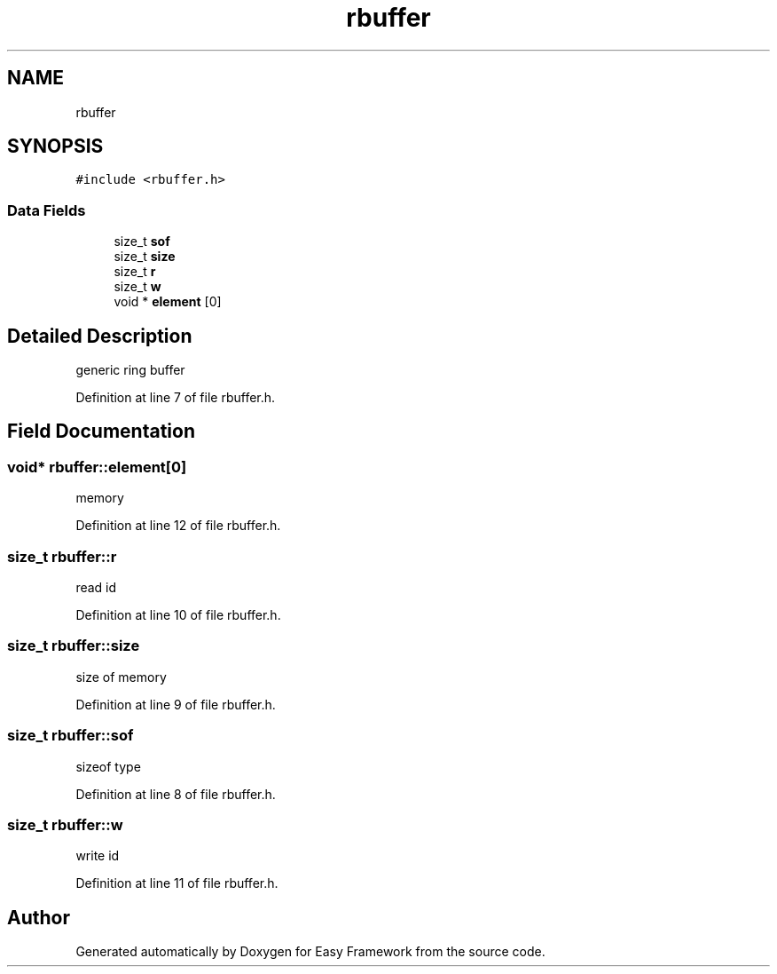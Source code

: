 .TH "rbuffer" 3 "Thu Apr 2 2020" "Version 0.4.5" "Easy Framework" \" -*- nroff -*-
.ad l
.nh
.SH NAME
rbuffer
.SH SYNOPSIS
.br
.PP
.PP
\fC#include <rbuffer\&.h>\fP
.SS "Data Fields"

.in +1c
.ti -1c
.RI "size_t \fBsof\fP"
.br
.ti -1c
.RI "size_t \fBsize\fP"
.br
.ti -1c
.RI "size_t \fBr\fP"
.br
.ti -1c
.RI "size_t \fBw\fP"
.br
.ti -1c
.RI "void * \fBelement\fP [0]"
.br
.in -1c
.SH "Detailed Description"
.PP 
generic ring buffer 
.PP
Definition at line 7 of file rbuffer\&.h\&.
.SH "Field Documentation"
.PP 
.SS "void* rbuffer::element[0]"
memory 
.PP
Definition at line 12 of file rbuffer\&.h\&.
.SS "size_t rbuffer::r"
read id 
.PP
Definition at line 10 of file rbuffer\&.h\&.
.SS "size_t rbuffer::size"
size of memory 
.PP
Definition at line 9 of file rbuffer\&.h\&.
.SS "size_t rbuffer::sof"
sizeof type 
.PP
Definition at line 8 of file rbuffer\&.h\&.
.SS "size_t rbuffer::w"
write id 
.PP
Definition at line 11 of file rbuffer\&.h\&.

.SH "Author"
.PP 
Generated automatically by Doxygen for Easy Framework from the source code\&.
